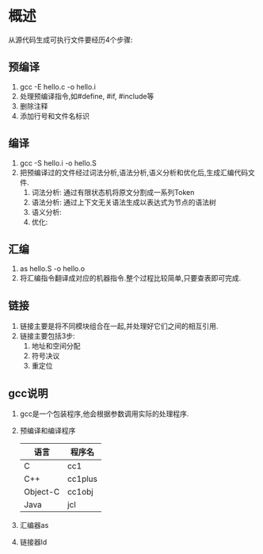 * 概述
从源代码生成可执行文件要经历4个步骤:
** 预编译
1. gcc -E hello.c -o hello.i
2. 处理预编译指令,如#define, #if, #include等
3. 删除注释
4. 添加行号和文件名标识
** 编译
1. gcc -S hello.i -o hello.S
2. 把预编译过的文件经过词法分析,语法分析,语义分析和优化后,生成汇编代码文件.
   1. 词法分析: 通过有限状态机将原文分割成一系列Token
   2. 语法分析: 通过上下文无关语法生成以表达式为节点的语法树
   3. 语义分析:
   4. 优化:
** 汇编
1. as hello.S -o hello.o
2. 将汇编指令翻译成对应的机器指令.整个过程比较简单,只要查表即可完成.
** 链接
1. 链接主要是将不同模块组合在一起,并处理好它们之间的相互引用.
2. 链接主要包括3步:
   1. 地址和空间分配
   2. 符号决议
   3. 重定位
** gcc说明
1. gcc是一个包装程序,他会根据参数调用实际的处理程序.
2. 预编译和编译程序 
       | 语言     | 程序名  |
       |----------+---------|
       | C        | cc1     |
       | C++      | cc1plus |
       | Object-C | cc1obj  |
       | Java     | jcl     |
3. 汇编器as
4. 链接器ld

